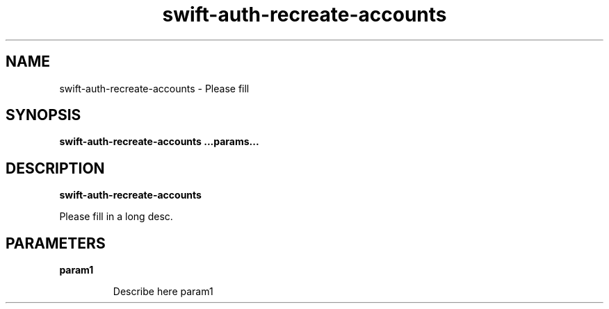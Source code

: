 .TH swift\-auth\-recreate\-accounts 8
.SH NAME
swift\-auth\-recreate\-accounts \- Please fill

.SH SYNOPSIS
.B swift\-auth\-recreate\-accounts
.B ...params...

.SH DESCRIPTION
.B swift\-auth\-recreate\-accounts

Please fill in a long desc.

.SH PARAMETERS

.LP
.B param1
.IP

Describe here param1
